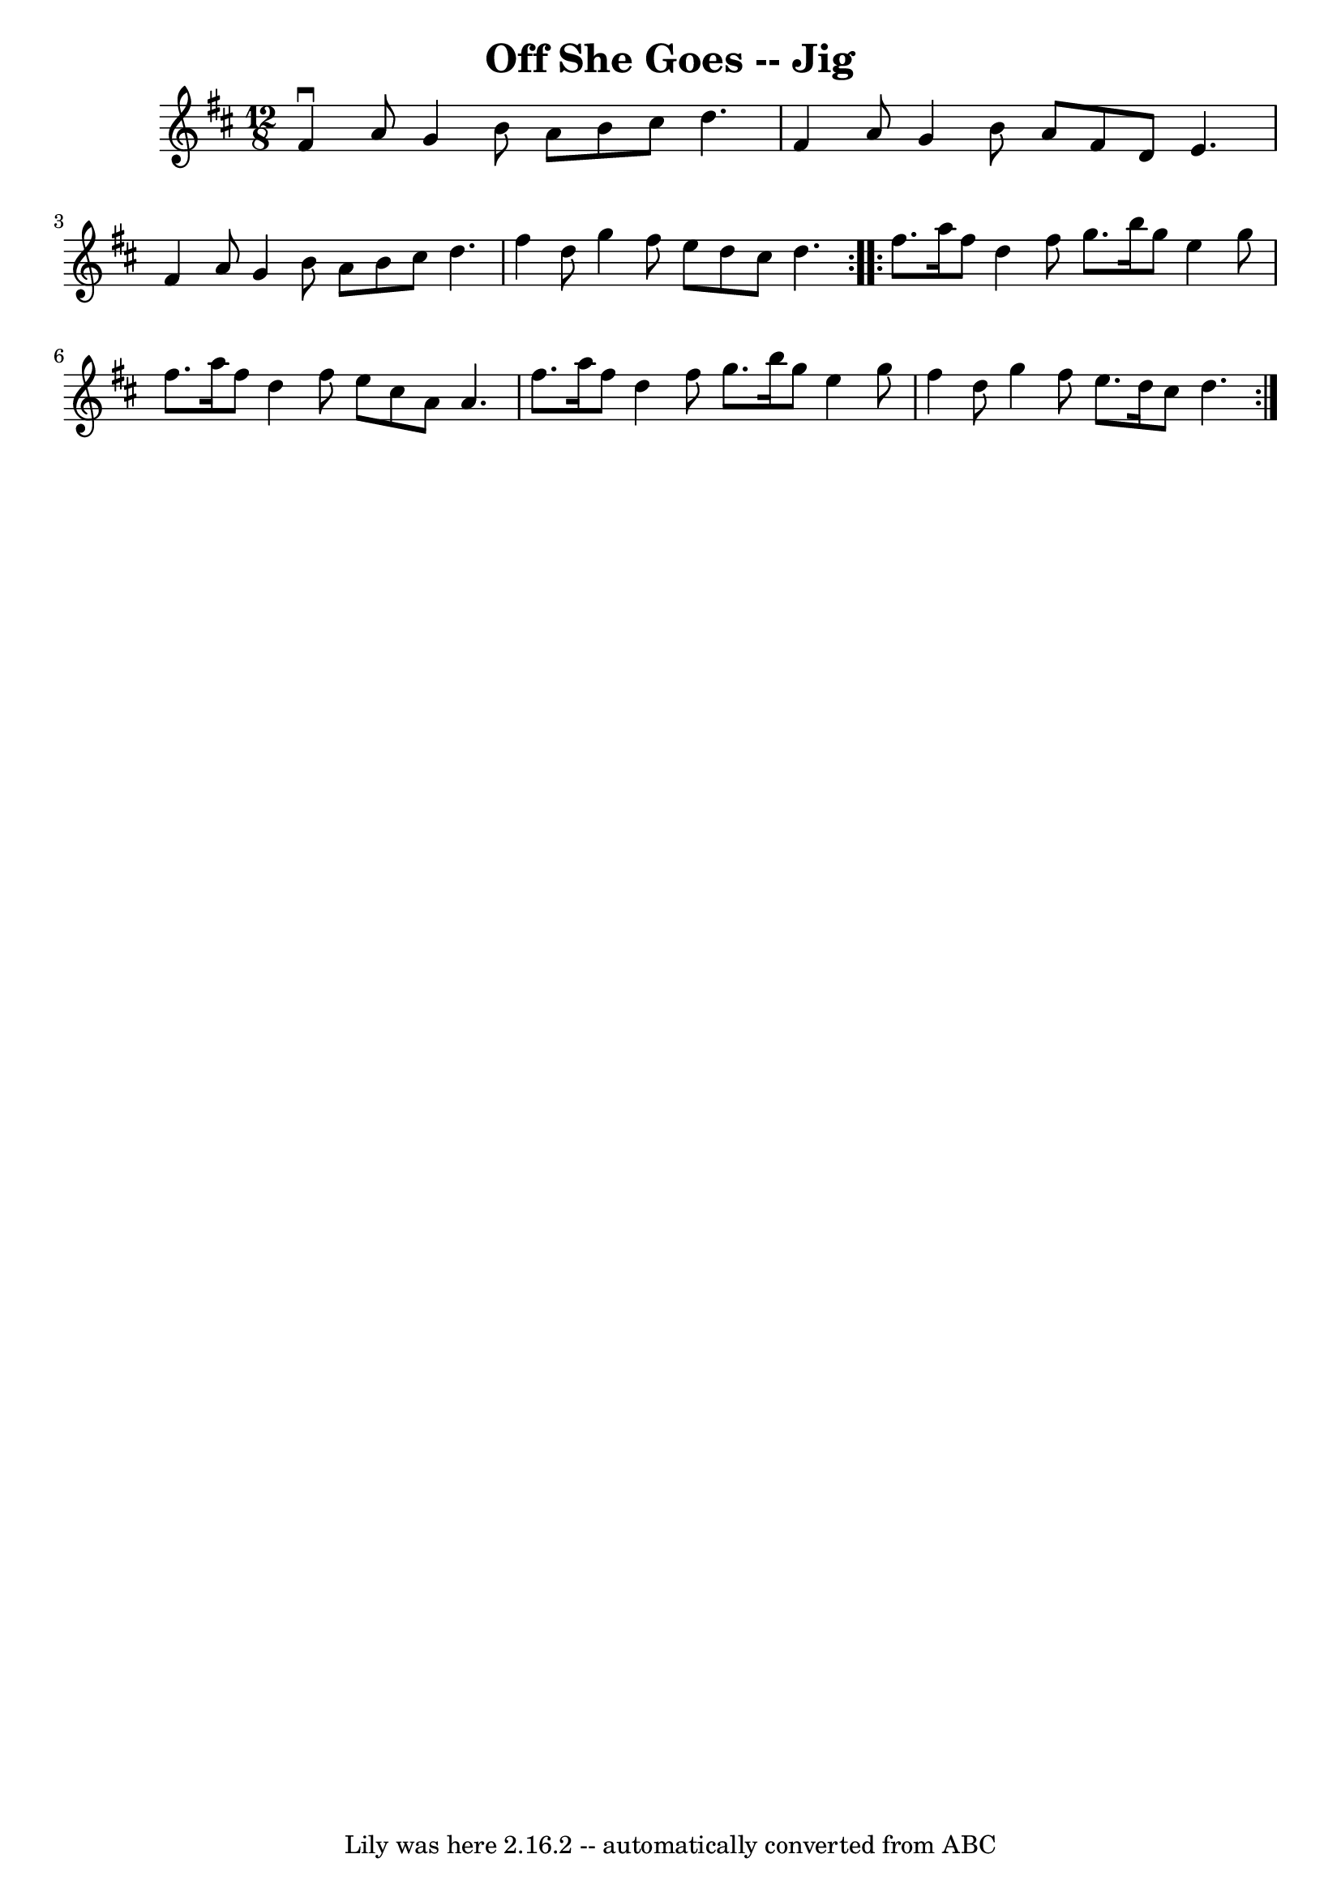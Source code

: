 \version "2.7.40"
\header {
	book = "Ryan's Mammoth Collection"
	crossRefNumber = "1"
	footnotes = "\\\\86 445"
	tagline = "Lily was here 2.16.2 -- automatically converted from ABC"
	title = "Off She Goes -- Jig"
}
voicedefault =  {
\set Score.defaultBarType = "empty"

\repeat volta 2 {
\time 12/8 \key d \major   fis'4 ^\downbow   a'8    g'4    b'8    a'8    b'8    
cis''8    d''4.    \bar "|"   fis'4    a'8    g'4    b'8    a'8    fis'8    d'8 
   e'4.    \bar "|"     fis'4    a'8    g'4    b'8    a'8    b'8    cis''8    
d''4.    \bar "|"   fis''4    d''8    g''4    fis''8    e''8    d''8    cis''8  
  d''4.  }     \repeat volta 2 {   fis''8.    a''16    fis''8    d''4    fis''8 
   g''8.    b''16    g''8    e''4    g''8    \bar "|"   fis''8.    a''16    
fis''8    d''4    fis''8    e''8    cis''8    a'8    a'4.    \bar "|"     
fis''8.    a''16    fis''8    d''4    fis''8    g''8.    b''16    g''8    e''4  
  g''8    \bar "|"   fis''4    d''8    g''4    fis''8    e''8.    d''16    
cis''8    d''4.    }   
}

\score{
    <<

	\context Staff="default"
	{
	    \voicedefault 
	}

    >>
	\layout {
	}
	\midi {}
}
